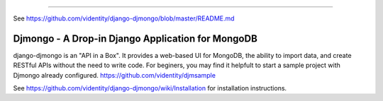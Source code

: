 =======

See https://github.com/videntity/django-djmongo/blob/master/README.md

==================================================
Djmongo - A Drop-in Django Application for MongoDB
==================================================

django-djmongo is an "API in a Box".  It provides a web-based UI for MongoDB,
the ability to import data, and create RESTful APIs without the need to 
write code. For beginers, you may find it helpfult to start a sample project
with Djmongo already configured. https://github.com/videntity/djmsample 


See https://github.com/videntity/django-djmongo/wiki/Installation for 
installation instructions.

